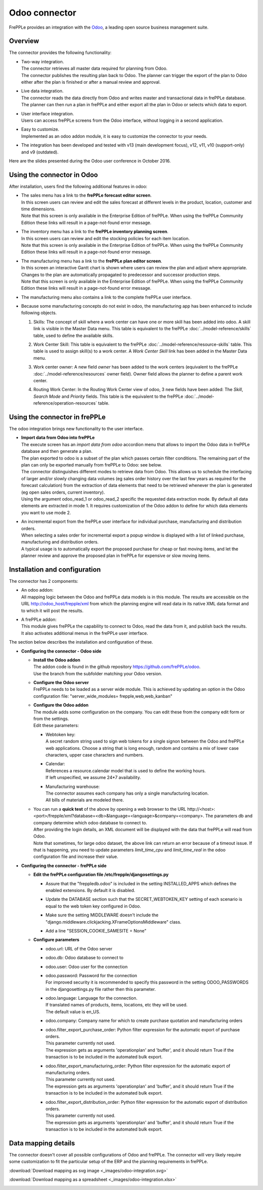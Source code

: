 ==============
Odoo connector
==============

.. raw:: html

   <iframe width="640" height="360" src="https://www.youtube.com/embed/6f7pU1NNqNY" frameborder="0" allowfullscreen=""></iframe>

FrePPLe provides an integration with the `Odoo <https://www.odoo.com>`_, a 
leading open source business management suite.

Overview
--------

The connector provides the following functionality:

* | Two-way integration.
  | The connector retrieves all master data required for planning from Odoo.
  | The connector publishes the resulting plan back to Odoo. The planner can 
    trigger the export of the plan to Odoo either after the plan is finished 
    or after a manual review and approval.

* | Live data integration.
  | The connector reads the data directly from Odoo and writes master and
    transactional data in frePPLe database. The planner can then run a plan in frePPLe
    and either export all the plan in Odoo or selects which data to export.

* | User interface integration.
  | Users can access frePPLe screens from the Odoo interface, without
    logging in a second application.

* | Easy to customize.
  | Implemented as an odoo addon module, it is easy to customize the connector
    to your needs.

* The integration has been developed and tested with v13 (main development
  focus), v12, v11, v10 (support-only) and v9 (outdated).

Here are the slides presented during the Odoo user conference in October 2016.

.. raw:: html

   <iframe src="https://www.slideshare.net/slideshow/embed_code/key/hDESgQ2Xo7spV" width="597" height="486" frameborder="0" marginwidth="0" marginheight="0" scrolling="no" style="border:1px solid #CCC; border-width:1px 1px 0; margin-bottom:5px; max-width: 100%;" allowfullscreen=""> </iframe>

Using the connector in Odoo
---------------------------

After installation, users find the following additional features in odoo:

* | The sales menu has a link to the **frePPLe forecast editor screen**.
  | In this screen users can review and edit the sales forecast at 
    different levels in the product, location, customer and time dimensions.
    
  .. image:: _images/odoo-forecast-editor.png
   :alt: Review and edit sales forecast in odoo

  | Note that this screen is only available in the Enterprise Edition of frePPLe. 
    When using the frePPLe Community Edition these links will result in a 
    page-not-found error message. 

* | The inventory menu has a link to the **frePPLe inventory planning screen**.
  | In this screen users can review and edit the stocking policies for
    each item location. 
    
  .. image:: _images/odoo-inventory-planning.png
   :alt: Review and edit safety stock and replenishment policies in odoo

  | Note that this screen is only available in the Enterprise Edition of frePPLe. 
    When using the frePPLe Community Edition these links will result in a 
    page-not-found error message. 

* | The manufacturing menu has a link to the **frePPLe plan editor screen**.
  | In this screen an interactive Gantt chart is shown where users can 
    review the plan and adjust where appropriate. Changes to the plan are
    automatically propagated to predecessor and successor production steps. 
    
  .. image:: _images/odoo-plan-editor.png
   :alt: Interactive Gantt chart in odoo

  | Note that this screen is only available in the Enterprise Edition of frePPLe. 
    When using the frePPLe Community Edition these links will result in a 
    page-not-found error message. 

* The manufacturing menu also contains a link to the complete frePPLe
  user interface.
  
* | Because some manufacturing concepts do not exist in odoo, the manufacturing app 
    has been enhanced to include following objects.
    
  1. Skills: The concept of skill where a work center can have one or more skill has been
     added into odoo. A skill link is visible in the Master Data menu. This table is equivalent
     to the frePPLe :doc:`../model-reference/skills` table, used to define the available skills.

     .. image:: _images/skill.png
      :alt: Skill view in odoo   

  2. Work Center Skill: This table is equivalent to the frePPLe :doc:`../model-reference/resource-skills` table. 
     This table is used to assign skill(s) to a work center.
     A *Work Center Skill* link has been added in the Master Data menu.

     .. image:: _images/work_center_skill.png
      :alt: work center skill view in odoo
   
  3. Work center owner: A new field *owner* has been added to the work centers (equivalent to the frePPLe :doc:`../model-reference/resources` owner field). Owner field
     allows the planner to define a parent work center.
    
     .. image:: _images/work_center.png
      :alt: work center in odoo
   
  4. Routing Work Center: In the Routing Work Center view of odoo, 3 new fields have been added: 
     The *Skill*, *Search Mode* and *Priority* fields.
     This table is the equivalent to the frePPLe :doc:`../model-reference/operation-resources` table. 

    .. image:: _images/routing_work_center.png
      :alt: routing work center in odoo

   

Using the connector in frePPLe
------------------------------

The odoo integration brings new functionality to the user interface.

* | **Import data from Odoo into frePPLe**
  | The execute screen has an *import data from odoo* accordion menu that
    allows to import the Odoo data in frePPLe database and then generate a plan.
    
  .. image:: _images/odoo_import.png
   :alt: Import from odoo
   
   
  | The plan exported to odoo is a subset of the plan which passes
    certain filter conditions. The remaining part of the plan can
    only be exported manually from frePPLe to Odoo: see below.

  .. image:: _images/odoo_export.png
   :alt: Export to odoo

  | The connector distinguishes different modes to retrieve data from Odoo. This
    allows us to schedule the interfacing of larger and/or slowly changing data
    volumes (eg sales order history over the last few years as required for the
    forecast calculation) from the extraction of data elements that need to be
    retrieved whenever the plan is generated (eg open sales orders, current
    inventory).
  | Using the argument odoo_read_1 or odoo_read_2 specific the requested data
    extraction mode. By default all data elements are extracted in mode 1.
    It requires customization of the Odoo addon to define for which
    data elements you want to use mode 2.

* | An incremental export from the frePPLe user interface for
    individual purchase, manufacturing and distribution
    orders.
  | When selecting a sales order for incremental export a popup window
    is displayed with a list of linked purchase, manufacturing and
    distribution orders.

  | A typical usage is to automatically export the proposed purchase for
    cheap or fast moving items, and let the planner review and approve
    the proposed plan in frePPLe for expensive or slow moving items.

  .. image:: _images/odoo-approve-export.png
   :alt: Exporting individual transactions to odoo

  .. image:: _images/odoo-approve-export-sales-order.png
   :alt: Exporting transactions of a sales order to odoo

Installation and configuration
------------------------------

The connector has 2 components:

* | An odoo addon:
  | All mapping logic between the Odoo and frePPLe data models is in this
    module. The results are accessible on the URL http://odoo_host/frepple/xml
    from which the planning engine will read data in its native XML data format
    and to which it will post the results.

* | A frePPLe addon:
  | This module gives frePPLe the capability to connect to Odoo, read the data
    from it, and publish back the results.
  | It also activates additional menus in the frePPLe user interface.

The section below describes the installation and configuration of these.

* **Configuring the connector - Odoo side**

  * | **Install the Odoo addon**
    | The addon code is found in the github repository https://github.com/frePPLe/odoo.
    | Use the branch from the subfolder matching your Odoo version.
  
  * | **Configure the Odoo server**
    | FrePPLe needs to be loaded as a server wide module. This is achieved
      by updating an option in the Odoo configuration file:
      "server_wide_modules= frepple,web,web_kanban"
  
  * | **Configure the Odoo addon**
    | The module adds some configuration on the company. You can edit these
      from the company edit form or from the settings.     
    | Edit these parameters:
  
    * | Webtoken key:
      | A secret random string used to sign web tokens for a single signon between
        the Odoo and frePPLe web applications. Choose a string that is long enough,
        random and contains a mix of lower case characters, upper case characters
        and numbers.
        
    * | Calendar:
      | References a resource.calendar model that is used to define the working
        hours.
      | If left unspecified, we assume 24*7 availability.
  
    * | Manufacturing warehouse:
      | The connector assumes each company has only a single manufacturing
        location.
      | All bills of materials are modeled there.

    .. image:: _images/odoo-settings.png
       :alt: Configuring the Odoo add-on.

  * | You can run a **quick test** of the above by opening a web browser to the URL
      http\://<host>:<port>/frepple/xml?database=<db>&language=<language>&company=<company>.
      The parameters db and company determine which odoo database to connect to.
    | After providing the login details, an XML document will be displayed with
      the data that frePPLe will read from Odoo.
    | Note that sometimes, for large odoo dataset, the above link can return an error because of a timeout
      issue. If that is happening, you need to update parameters *limit_time_cpu* and *limit_time_real*
      in the odoo configuration file and increase their value.
    

* **Configuring the connector - frePPLe side**

  * | **Edit the frePPLe configuration file /etc/frepple/djangosettings.py**
    
    * | Assure that the "freppledb.odoo" is included in the setting
        INSTALLED_APPS which defines the enabled extensions. By default
        it is disabled.
    
    * | Update the DATABASE section such that the SECRET_WEBTOKEN_KEY setting of each
        scenario is equal to the web token key configured in Odoo.

    * | Make sure the setting MIDDLEWARE doesn't include the
        "django.middleware.clickjacking.XFrameOptionsMiddleware" class.

    * | Add a line "SESSION_COOKIE_SAMESITE = None"
    
  * **Configure parameters**
  
    * | odoo.url: URL of the Odoo server
  
    * | odoo.db: Odoo database to connect to
  
    * | odoo.user: Odoo user for the connection
  
    * | odoo.password: Password for the connection
      | For improved security it is recommended to specify this password in the
        setting ODOO_PASSWORDS in the djangosettings.py file rather then this
        parameter.
  
    * | odoo.language: Language for the connection.
      | If translated names of products, items, locations, etc they will be used.
      | The default value is en_US.
  
    * odoo.company: Company name for which to create purchase quotation and
      manufacturing orders
  
    * | odoo.filter_export_purchase_order: Python filter expression for the
        automatic export of purchase orders.
      | This parameter currently not used.
      | The expression gets as arguments 'operationplan' and 'buffer', and it
        should return True if the transaction is to be included in the automated
        bulk export.
  
    * | odoo.filter_export_manufacturing_order: Python filter expression for the
        automatic export of manufacturing orders.
      | This parameter currently not used.
      | The expression gets as arguments 'operationplan' and 'buffer', and it
        should return True if the transaction is to be included in the automated
        bulk export.
  
    * | odoo.filter_export_distribution_order: Python filter expression for the
        automatic export of distribution orders.
      | This parameter currently not used.
      | The expression gets as arguments 'operationplan' and 'buffer', and it
        should return True if the transaction is to be included in the automated
        bulk export.

Data mapping details
--------------------

The connector doesn't cover all possible configurations of Odoo and frePPLe.
The connector will very likely require some customization to fit the particular
setup of the ERP and the planning requirements in frePPLe.

:download:`Download mapping as svg image <_images/odoo-integration.svg>`

:download:`Download mapping as a spreadsheet <_images/odoo-integration.xlsx>`

.. image:: _images/odoo-integration.jpg
   :alt: odoo mapping details
